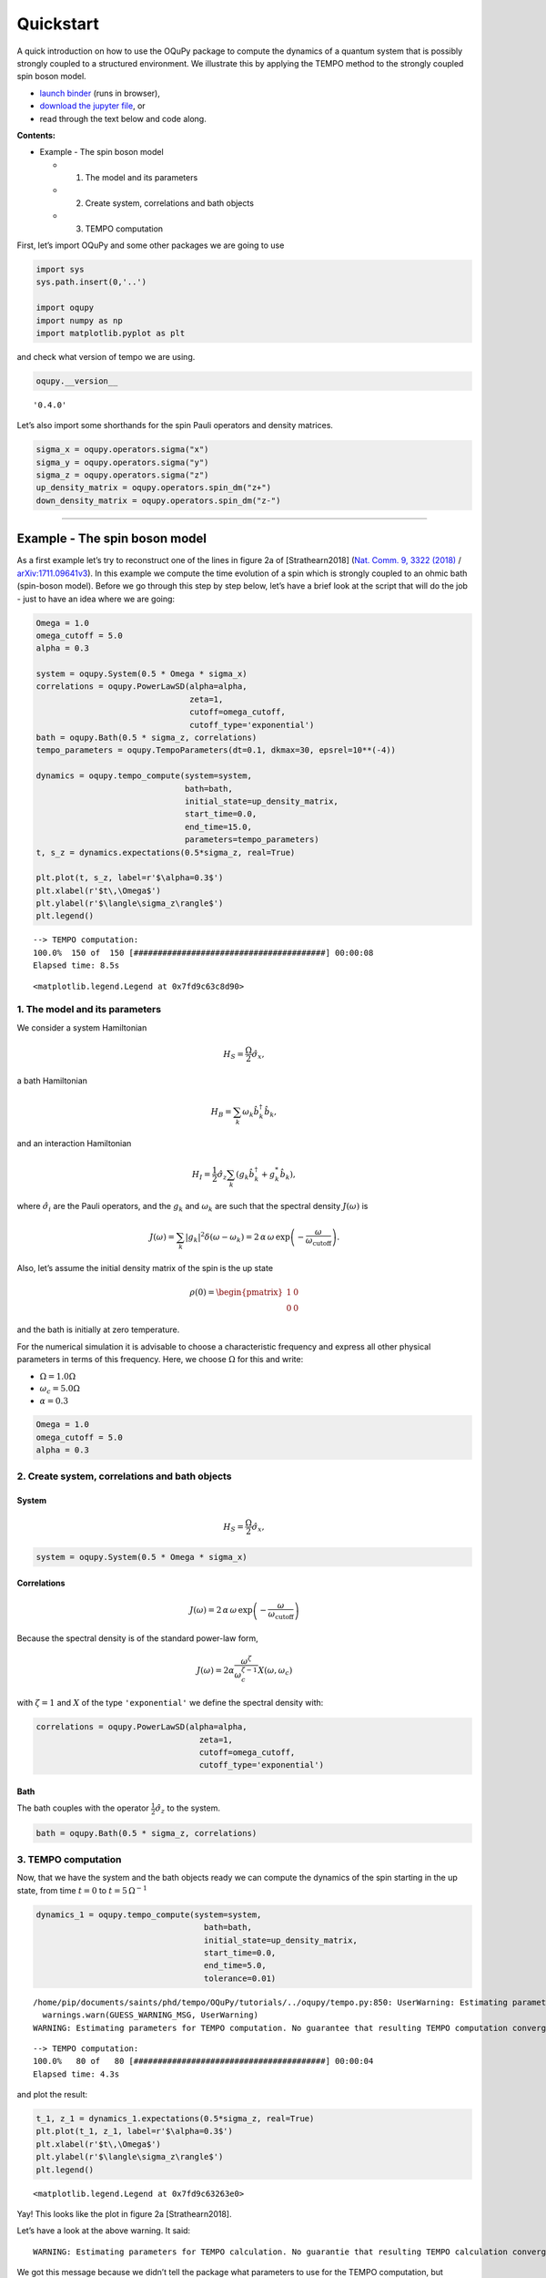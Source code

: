 Quickstart
==========

A quick introduction on how to use the OQuPy package to compute the
dynamics of a quantum system that is possibly strongly coupled to a
structured environment. We illustrate this by applying the TEMPO method
to the strongly coupled spin boson model.

-  `launch
   binder <https://mybinder.org/v2/gh/tempoCollaboration/OQuPy/HEAD?labpath=tutorials%2Fquickstart.ipynb>`__
   (runs in browser),
-  `download the jupyter
   file <https://raw.githubusercontent.com/tempoCollaboration/OQuPy/main/tutorials/quickstart.ipynb>`__,
   or
-  read through the text below and code along.

**Contents:**

-  Example - The spin boson model

   -  

      1. The model and its parameters

   -  

      2. Create system, correlations and bath objects

   -  

      3. TEMPO computation

First, let’s import OQuPy and some other packages we are going to use

.. code:: ipython3

    import sys
    sys.path.insert(0,'..')
    
    import oqupy
    import numpy as np
    import matplotlib.pyplot as plt

and check what version of tempo we are using.

.. code:: ipython3

    oqupy.__version__




.. parsed-literal::

    '0.4.0'



Let’s also import some shorthands for the spin Pauli operators and
density matrices.

.. code:: ipython3

    sigma_x = oqupy.operators.sigma("x")
    sigma_y = oqupy.operators.sigma("y")
    sigma_z = oqupy.operators.sigma("z")
    up_density_matrix = oqupy.operators.spin_dm("z+")
    down_density_matrix = oqupy.operators.spin_dm("z-")

--------------

Example - The spin boson model
------------------------------

As a first example let’s try to reconstruct one of the lines in figure
2a of [Strathearn2018] (`Nat. Comm. 9, 3322
(2018) <https://doi.org/10.1038/s41467-018-05617-3>`__ /
`arXiv:1711.09641v3 <https://arxiv.org/abs/1711.09641>`__). In this
example we compute the time evolution of a spin which is strongly
coupled to an ohmic bath (spin-boson model). Before we go through this
step by step below, let’s have a brief look at the script that will do
the job - just to have an idea where we are going:

.. code:: ipython3

    Omega = 1.0
    omega_cutoff = 5.0
    alpha = 0.3
    
    system = oqupy.System(0.5 * Omega * sigma_x)
    correlations = oqupy.PowerLawSD(alpha=alpha,
                                    zeta=1,
                                    cutoff=omega_cutoff,
                                    cutoff_type='exponential')
    bath = oqupy.Bath(0.5 * sigma_z, correlations)
    tempo_parameters = oqupy.TempoParameters(dt=0.1, dkmax=30, epsrel=10**(-4))
    
    dynamics = oqupy.tempo_compute(system=system,
                                   bath=bath,
                                   initial_state=up_density_matrix,
                                   start_time=0.0,
                                   end_time=15.0,
                                   parameters=tempo_parameters)
    t, s_z = dynamics.expectations(0.5*sigma_z, real=True)
    
    plt.plot(t, s_z, label=r'$\alpha=0.3$')
    plt.xlabel(r'$t\,\Omega$')
    plt.ylabel(r'$\langle\sigma_z\rangle$')
    plt.legend()


.. parsed-literal::

    --> TEMPO computation:
    100.0%  150 of  150 [########################################] 00:00:08
    Elapsed time: 8.5s




.. parsed-literal::

    <matplotlib.legend.Legend at 0x7fd9c63c8d90>




.. image:: quickstart_files/quickstart_9_2.png


1. The model and its parameters
~~~~~~~~~~~~~~~~~~~~~~~~~~~~~~~

We consider a system Hamiltonian

.. math::  H_{S} = \frac{\Omega}{2} \hat{\sigma}_x \mathrm{,}

a bath Hamiltonian

.. math::  H_{B} = \sum_k \omega_k \hat{b}^\dagger_k \hat{b}_k  \mathrm{,}

and an interaction Hamiltonian

.. math::  H_{I} =  \frac{1}{2} \hat{\sigma}_z \sum_k \left( g_k \hat{b}^\dagger_k + g^*_k \hat{b}_k \right) \mathrm{,}

where :math:`\hat{\sigma}_i` are the Pauli operators, and the
:math:`g_k` and :math:`\omega_k` are such that the spectral density
:math:`J(\omega)` is

.. math::  J(\omega) = \sum_k |g_k|^2 \delta(\omega - \omega_k) = 2 \, \alpha \, \omega \, \exp\left(-\frac{\omega}{\omega_\mathrm{cutoff}}\right) \mathrm{.} 

Also, let’s assume the initial density matrix of the spin is the up
state

.. math::  \rho(0) = \begin{pmatrix} 1 & 0 \\ 0 & 0 \end{pmatrix} 

and the bath is initially at zero temperature.

For the numerical simulation it is advisable to choose a characteristic
frequency and express all other physical parameters in terms of this
frequency. Here, we choose :math:`\Omega` for this and write:

-  :math:`\Omega = 1.0 \Omega`
-  :math:`\omega_c = 5.0 \Omega`
-  :math:`\alpha = 0.3`

.. code:: ipython3

    Omega = 1.0
    omega_cutoff = 5.0
    alpha = 0.3

2. Create system, correlations and bath objects
~~~~~~~~~~~~~~~~~~~~~~~~~~~~~~~~~~~~~~~~~~~~~~~

System
^^^^^^

.. math::  H_{S} = \frac{\Omega}{2} \hat{\sigma}_x \mathrm{,}

.. code:: ipython3

    system = oqupy.System(0.5 * Omega * sigma_x)

Correlations
^^^^^^^^^^^^

.. math::  J(\omega) = 2 \, \alpha \, \omega \, \exp\left(-\frac{\omega}{\omega_\mathrm{cutoff}}\right) 

Because the spectral density is of the standard power-law form,

.. math::  J(\omega) = 2 \alpha \frac{\omega^\zeta}{\omega_c^{\zeta-1}} X(\omega,\omega_c) 

with :math:`\zeta=1` and :math:`X` of the type ``'exponential'`` we
define the spectral density with:

.. code:: ipython3

    correlations = oqupy.PowerLawSD(alpha=alpha,
                                      zeta=1,
                                      cutoff=omega_cutoff,
                                      cutoff_type='exponential')

Bath
^^^^

The bath couples with the operator :math:`\frac{1}{2}\hat{\sigma}_z` to
the system.

.. code:: ipython3

    bath = oqupy.Bath(0.5 * sigma_z, correlations)

3. TEMPO computation
~~~~~~~~~~~~~~~~~~~~

Now, that we have the system and the bath objects ready we can compute
the dynamics of the spin starting in the up state, from time :math:`t=0`
to :math:`t=5\,\Omega^{-1}`

.. code:: ipython3

    dynamics_1 = oqupy.tempo_compute(system=system,
                                       bath=bath,
                                       initial_state=up_density_matrix,
                                       start_time=0.0,
                                       end_time=5.0,
                                       tolerance=0.01)


.. parsed-literal::

    /home/pip/documents/saints/phd/tempo/OQuPy/tutorials/../oqupy/tempo.py:850: UserWarning: Estimating parameters for TEMPO computation. No guarantee that resulting TEMPO computation converges towards the correct dynamics! Please refer to the TEMPO documentation and check convergence by varying the parameters for TEMPO manually.
      warnings.warn(GUESS_WARNING_MSG, UserWarning)
    WARNING: Estimating parameters for TEMPO computation. No guarantee that resulting TEMPO computation converges towards the correct dynamics! Please refer to the TEMPO documentation and check convergence by varying the parameters for TEMPO manually.


.. parsed-literal::

    --> TEMPO computation:
    100.0%   80 of   80 [########################################] 00:00:04
    Elapsed time: 4.3s


and plot the result:

.. code:: ipython3

    t_1, z_1 = dynamics_1.expectations(0.5*sigma_z, real=True)
    plt.plot(t_1, z_1, label=r'$\alpha=0.3$')
    plt.xlabel(r'$t\,\Omega$')
    plt.ylabel(r'$\langle\sigma_z\rangle$')
    plt.legend()




.. parsed-literal::

    <matplotlib.legend.Legend at 0x7fd9c63263e0>




.. image:: quickstart_files/quickstart_24_1.png


Yay! This looks like the plot in figure 2a [Strathearn2018].

Let’s have a look at the above warning. It said:

::

   WARNING: Estimating parameters for TEMPO calculation. No guarantie that resulting TEMPO calculation converges towards the correct dynamics! Please refere to the TEMPO documentation and check convergence by varying the parameters for TEMPO manually.

We got this message because we didn’t tell the package what parameters
to use for the TEMPO computation, but instead only specified a
``tolerance``. The package tries it’s best by implicitly calling the
function ``oqupy.guess_tempo_parameters()`` to find parameters that are
appropriate for the spectral density and system objects given.

TEMPO Parameters
^^^^^^^^^^^^^^^^

There are **three key parameters** to a TEMPO computation:

-  ``dt`` - Length of a time step :math:`\delta t` - It should be small
   enough such that a trotterisation between the system Hamiltonian and
   the environment it valid, and the environment auto-correlation
   function is reasonably well sampled.

-  ``dkmax`` - Number of time steps :math:`K \in \mathbb{N}` - It must
   be large enough such that :math:`\delta t \times K` is larger than
   the neccessary memory time :math:`\tau_\mathrm{cut}`.

-  ``epsrel`` - The maximal relative error :math:`\epsilon_\mathrm{rel}`
   in the singular value truncation - It must be small enough such that
   the numerical compression (using tensor network algorithms) does not
   truncate relevant correlations.

To choose the right set of initial parameters, we recommend to first use
the ``oqupy.guess_tempo_parameters()`` function and then check with the
helper function ``oqupy.helpers.plot_correlations_with_parameters()``
whether it satisfies the above requirements:

.. code:: ipython3

    parameters = oqupy.guess_tempo_parameters(system=system,
                                              bath=bath,
                                              start_time=0.0,
                                              end_time=5.0,
                                              tolerance=0.01)
    print(parameters)


.. parsed-literal::

    /home/pip/documents/saints/phd/tempo/OQuPy/tutorials/../oqupy/tempo.py:850: UserWarning: Estimating parameters for TEMPO computation. No guarantee that resulting TEMPO computation converges towards the correct dynamics! Please refer to the TEMPO documentation and check convergence by varying the parameters for TEMPO manually.
      warnings.warn(GUESS_WARNING_MSG, UserWarning)
    WARNING: Estimating parameters for TEMPO computation. No guarantee that resulting TEMPO computation converges towards the correct dynamics! Please refer to the TEMPO documentation and check convergence by varying the parameters for TEMPO manually.


.. parsed-literal::

    ----------------------------------------------
    TempoParameters object: Roughly estimated parameters
     Estimated with 'guess_tempo_parameters()'
      dt                   = 0.0625 
      dkmax                = 37 
      epsrel               = 2.4846963223857106e-05 
      add_correlation_time = None 
    


.. code:: ipython3

    fig, ax = plt.subplots(1,1)
    oqupy.helpers.plot_correlations_with_parameters(bath.correlations, parameters, ax=ax)




.. parsed-literal::

    <AxesSubplot:>




.. image:: quickstart_files/quickstart_31_1.png


In this plot you see the real and imaginary part of the environments
auto-correlation as a function of the delay time :math:`\tau` and the
sampling of it corresponding the the chosen parameters. The spacing and
the number of sampling points is given by ``dt`` and ``dkmax``
respectively. We can see that the auto-correlation function is close to
zero for delay times larger than approx :math:`2 \Omega^{-1}` and that
the sampling points follow the curve reasonably well. Thus this is a
reasonable set of parameters.

We can choose a set of parameters by hand and bundle them into a
``TempoParameters`` object,

.. code:: ipython3

    tempo_parameters = oqupy.TempoParameters(dt=0.1, dkmax=30, epsrel=10**(-4), name="my rough parameters")
    print(tempo_parameters)


.. parsed-literal::

    ----------------------------------------------
    TempoParameters object: my rough parameters
     __no_description__
      dt                   = 0.1 
      dkmax                = 30 
      epsrel               = 0.0001 
      add_correlation_time = None 
    


and check again with the helper function:

.. code:: ipython3

    fig, ax = plt.subplots(1,1)
    oqupy.helpers.plot_correlations_with_parameters(bath.correlations, tempo_parameters, ax=ax)




.. parsed-literal::

    <AxesSubplot:>




.. image:: quickstart_files/quickstart_36_1.png


We could feed this object into the ``oqupy.tempo_compute()`` function to
get the dynamics of the system. However, instead of that, we can split
up the work that ``oqupy.tempo_compute()`` does into several steps,
which allows us to resume a computation to get later system dynamics
without having to start over. For this we start with creating a
``Tempo`` object:

.. code:: ipython3

    tempo = oqupy.Tempo(system=system,
                          bath=bath,
                          parameters=tempo_parameters,
                          initial_state=up_density_matrix,
                          start_time=0.0)

We can start by computing the dynamics up to time
:math:`5.0\,\Omega^{-1}`,

.. code:: ipython3

    tempo.compute(end_time=5.0)


.. parsed-literal::

    --> TEMPO computation:
    100.0%   50 of   50 [########################################] 00:00:01
    Elapsed time: 1.9s




.. parsed-literal::

    <oqupy.dynamics.Dynamics at 0x7fd9c53e3760>



then get and plot the dynamics of expecatation values,

.. code:: ipython3

    dynamics_2 = tempo.get_dynamics()
    plt.plot(*dynamics_2.expectations(0.5*sigma_z, real=True), label=r'$\alpha=0.3$')
    plt.xlabel(r'$t\,\Omega$')
    plt.ylabel(r'$\langle\sigma_z\rangle$')
    plt.legend()




.. parsed-literal::

    <matplotlib.legend.Legend at 0x7fd9c4f45ba0>




.. image:: quickstart_files/quickstart_42_1.png


then continue the computation to :math:`15.0\,\Omega^{-1}`,

.. code:: ipython3

    tempo.compute(end_time=15.0)


.. parsed-literal::

    --> TEMPO computation:
    100.0%  100 of  100 [########################################] 00:00:06
    Elapsed time: 6.1s




.. parsed-literal::

    <oqupy.dynamics.Dynamics at 0x7fd9c53e3760>



and then again get and plot the dynamics of expecatation values.

.. code:: ipython3

    dynamics_2 = tempo.get_dynamics()
    plt.plot(*dynamics_2.expectations(0.5*sigma_z, real=True), label=r'$\alpha=0.3$')
    plt.xlabel(r'$t\,\Omega$')
    plt.ylabel(r'$\langle\sigma_z\rangle$')
    plt.legend()




.. parsed-literal::

    <matplotlib.legend.Legend at 0x7fd9c5f05870>




.. image:: quickstart_files/quickstart_46_1.png


Finally, we note: to validate the accuracy the result **it vital to
check the convergence of such a simulation by varying all three
computational parameters!** For this we recommend repeating the same
simulation with slightly “better” parameters (smaller ``dt``, larger
``dkmax``, smaller ``epsrel``) and to consider the difference of the
result as an estimate of the upper bound of the accuracy of the
simulation.
